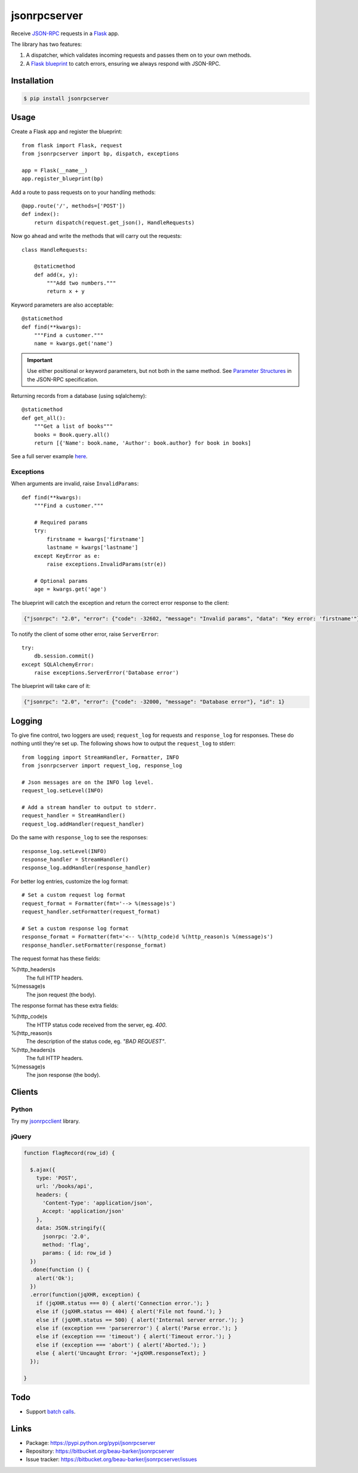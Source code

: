 jsonrpcserver
=============

Receive `JSON-RPC <http://www.jsonrpc.org/>`_ requests in a `Flask
<http://flask.pocoo.org/>`_ app.

The library has two features:

#. A dispatcher, which validates incoming requests and passes them on to your
   own methods.

#. A `Flask blueprint <http://flask.pocoo.org/docs/0.10/blueprints/>`_ to catch
   errors, ensuring we always respond with JSON-RPC.

Installation
------------

.. code-block:: sh

    $ pip install jsonrpcserver

Usage
-----

Create a Flask app and register the blueprint::

    from flask import Flask, request
    from jsonrpcserver import bp, dispatch, exceptions

    app = Flask(__name__)
    app.register_blueprint(bp)

Add a route to pass requests on to your handling methods::

    @app.route('/', methods=['POST'])
    def index():
        return dispatch(request.get_json(), HandleRequests)

Now go ahead and write the methods that will carry out the requests::

    class HandleRequests:

        @staticmethod
        def add(x, y):
            """Add two numbers."""
            return x + y

Keyword parameters are also acceptable::

    @staticmethod
    def find(**kwargs):
        """Find a customer."""
        name = kwargs.get('name')

.. important::

    Use either positional or keyword parameters, but not both in the same
    method. See `Parameter Structures
    <http://www.jsonrpc.org/specification#parameter_structures>`_ in the
    JSON-RPC specification.

Returning records from a database (using sqlalchemy)::

    @staticmethod
    def get_all():
        """Get a list of books"""
        books = Book.query.all()
        return [{'Name': book.name, 'Author': book.author} for book in books]

See a full server example `here
<https://bitbucket.org/beau-barker/jsonrpcserver/src/tip/run.py>`_.

Exceptions
~~~~~~~~~~

When arguments are invalid, raise ``InvalidParams``::

    def find(**kwargs):
        """Find a customer."""

        # Required params
        try:
            firstname = kwargs['firstname']
            lastname = kwargs['lastname']
        except KeyError as e:
            raise exceptions.InvalidParams(str(e))

        # Optional params
        age = kwargs.get('age')


The blueprint will catch the exception and return the correct error response to
the client:

.. code-block:: javascript

    {"jsonrpc": "2.0", "error": {"code": -32602, "message": "Invalid params", "data": "Key error: 'firstname'"}, "id": 1}

To notify the client of some other error, raise ``ServerError``::

    try:
        db.session.commit()
    except SQLAlchemyError:
        raise exceptions.ServerError('Database error')

The blueprint will take care of it:

.. code-block:: javascript

    {"jsonrpc": "2.0", "error": {"code": -32000, "message": "Database error"}, "id": 1}


Logging
-------

To give fine control, two loggers are used; ``request_log`` for requests and
``response_log`` for responses. These do nothing until they're set up. The
following shows how to output the ``request_log`` to stderr::

    from logging import StreamHandler, Formatter, INFO
    from jsonrpcserver import request_log, response_log

    # Json messages are on the INFO log level.
    request_log.setLevel(INFO)

    # Add a stream handler to output to stderr.
    request_handler = StreamHandler()
    request_log.addHandler(request_handler)

Do the same with ``response_log`` to see the responses::

    response_log.setLevel(INFO)
    response_handler = StreamHandler()
    response_log.addHandler(response_handler)

For better log entries, customize the log format::

    # Set a custom request log format
    request_format = Formatter(fmt='--> %(message)s')
    request_handler.setFormatter(request_format)

    # Set a custom response log format
    response_format = Formatter(fmt='<-- %(http_code)d %(http_reason)s %(message)s')
    response_handler.setFormatter(response_format)

The request format has these fields:

%(http_headers)s
    The full HTTP headers.

%(message)s
    The json request (the body).

The response format has these extra fields:

%(http_code)s
    The HTTP status code received from the server, eg. *400*.

%(http_reason)s
    The description of the status code, eg. *"BAD REQUEST"*.

%(http_headers)s
    The full HTTP headers.

%(message)s
    The json response (the body).


Clients
-------

Python
~~~~~~

Try my `jsonrpcclient <https://jsonrpcclient.readthedocs.org/>`_ library.

jQuery
~~~~~~

.. code-block:: javascript

  function flagRecord(row_id) {

    $.ajax({
      type: 'POST',
      url: '/books/api',
      headers: {
        'Content-Type': 'application/json',
        Accept: 'application/json'
      },
      data: JSON.stringify({
        jsonrpc: '2.0',
        method: 'flag',
        params: { id: row_id }
    })
    .done(function () {
      alert('Ok');
    })
    .error(function(jqXHR, exception) {
      if (jqXHR.status === 0) { alert('Connection error.'); }
      else if (jqXHR.status == 404) { alert('File not found.'); }
      else if (jqXHR.status == 500) { alert('Internal server error.'); }
      else if (exception === 'parsererror') { alert('Parse error.'); }
      else if (exception === 'timeout') { alert('Timeout error.'); }
      else if (exception === 'abort') { alert('Aborted.'); }
      else { alert('Uncaught Error: '+jqXHR.responseText); }
    });

  }

Todo
----

* Support `batch calls <http://www.jsonrpc.org/specification#batch>`_.

Links
-----

* Package: https://pypi.python.org/pypi/jsonrpcserver
* Repository: https://bitbucket.org/beau-barker/jsonrpcserver
* Issue tracker: https://bitbucket.org/beau-barker/jsonrpcserver/issues

